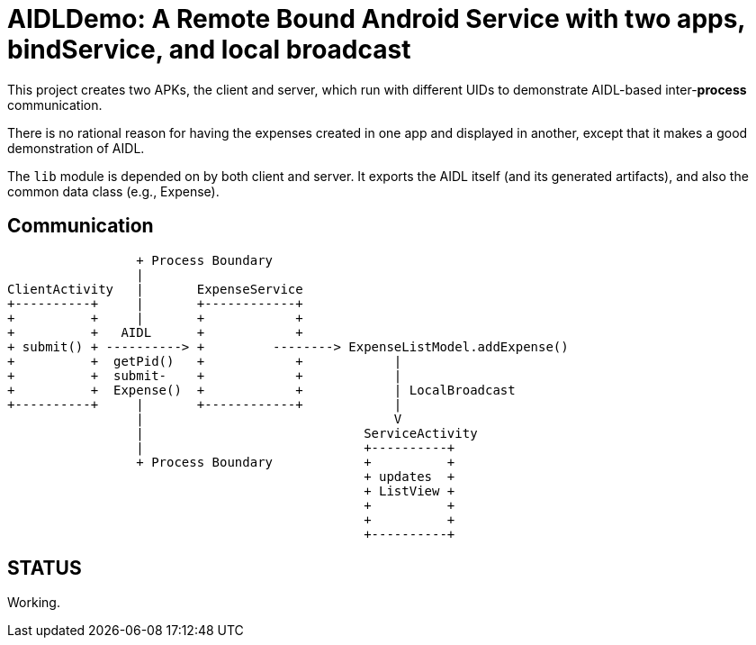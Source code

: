 = AIDLDemo: A Remote Bound Android Service with two apps, bindService, and local broadcast

This project creates two APKs, the client and server, which run
with different UIDs to demonstrate AIDL-based inter-*process* communication.

There is no rational reason for having the expenses created in one app and
displayed in another, except that it makes a good demonstration of AIDL.

The `lib` module is depended on by both client and server.
It exports the AIDL itself (and its generated artifacts),
and also the common data class (e.g., Expense).

== Communication

	                 + Process Boundary
	                 |
	ClientActivity   |       ExpenseService
	+----------+     |       +------------+
	+          +     |       +            +
	+          +   AIDL      +            +
	+ submit() + ----------> +         --------> ExpenseListModel.addExpense()
	+          +  getPid()   +            +            |
	+          +  submit-    +            +            |
	+          +  Expense()  +            +            | LocalBroadcast
	+----------+     |       +------------+            |
	                 |                                 V
	                 |                             ServiceActivity
	                 |                             +----------+
	                 + Process Boundary            +          +
	                                               + updates  +
	                                               + ListView +
	                                               +          +
	                                               +          +
	                                               +----------+

== STATUS

Working.


